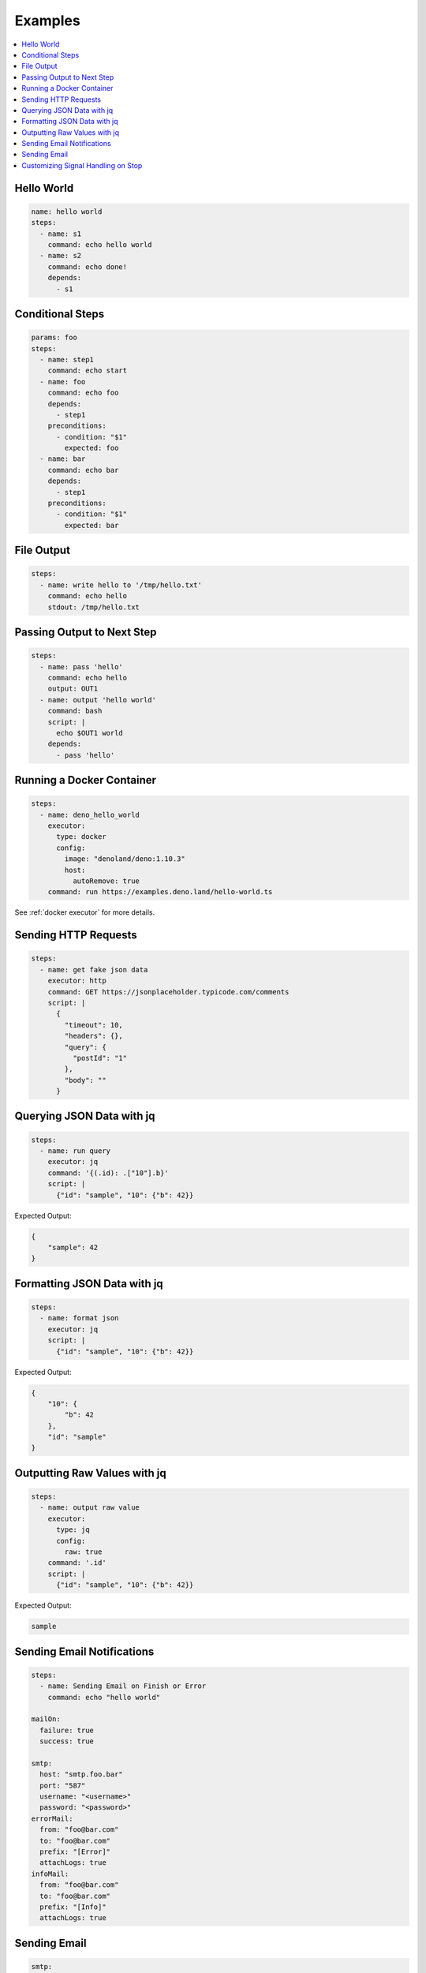 Examples
========

.. contents::
    :local:

Hello World
------------

.. code-block:: yaml

  name: hello world
  steps:
    - name: s1
      command: echo hello world
    - name: s2
      command: echo done!
      depends:
        - s1


Conditional Steps
------------------

.. code-block:: yaml

  params: foo
  steps:
    - name: step1
      command: echo start
    - name: foo
      command: echo foo
      depends:
        - step1
      preconditions:
        - condition: "$1"
          expected: foo
    - name: bar
      command: echo bar
      depends:
        - step1
      preconditions:
        - condition: "$1"
          expected: bar

.. image:: https://raw.githubusercontent.com/ErdemOzgen/blackdagger/main/examples/images/conditional.png


File Output
------------

.. code-block:: yaml

  steps:
    - name: write hello to '/tmp/hello.txt'
      command: echo hello
      stdout: /tmp/hello.txt

Passing Output to Next Step
---------------------------

.. code-block:: yaml

  steps:
    - name: pass 'hello'
      command: echo hello
      output: OUT1
    - name: output 'hello world'
      command: bash
      script: |
        echo $OUT1 world
      depends:
        - pass 'hello'

Running a Docker Container
--------------------------

.. code-block:: yaml

  steps:
    - name: deno_hello_world
      executor: 
        type: docker
        config:
          image: "denoland/deno:1.10.3"
          host:
            autoRemove: true
      command: run https://examples.deno.land/hello-world.ts

See :ref:`docker executor` for more details.

Sending HTTP Requests
---------------------

.. code-block:: yaml

  steps:
    - name: get fake json data
      executor: http
      command: GET https://jsonplaceholder.typicode.com/comments
      script: |
        {
          "timeout": 10,
          "headers": {},
          "query": {
            "postId": "1"
          },
          "body": ""
        }

Querying JSON Data with jq
----------------------------

.. code-block:: yaml

  steps:
    - name: run query
      executor: jq
      command: '{(.id): .["10"].b}'
      script: |
        {"id": "sample", "10": {"b": 42}}

Expected Output:

.. code-block:: json

    {
        "sample": 42
    }


Formatting JSON Data with jq
----------------------------

.. code-block:: yaml

  steps:
    - name: format json
      executor: jq
      script: |
        {"id": "sample", "10": {"b": 42}}

Expected Output:

.. code-block:: json

    {
        "10": {
            "b": 42
        },
        "id": "sample"
    }


Outputting Raw Values with jq
-----------------------------

.. code-block:: yaml

  steps:
    - name: output raw value
      executor:
        type: jq
        config:
          raw: true
      command: '.id'
      script: |
        {"id": "sample", "10": {"b": 42}}

Expected Output:

.. code-block:: sh

    sample


Sending Email Notifications
---------------------------

.. image:: https://raw.githubusercontent.com/ErdemOzgen/blackdagger/main/examples/images/email.png

.. code-block:: yaml

  steps:
    - name: Sending Email on Finish or Error
      command: echo "hello world"

  mailOn:
    failure: true
    success: true

  smtp:
    host: "smtp.foo.bar"
    port: "587"
    username: "<username>"
    password: "<password>"
  errorMail:
    from: "foo@bar.com"
    to: "foo@bar.com"
    prefix: "[Error]"
    attachLogs: true
  infoMail:
    from: "foo@bar.com"
    to: "foo@bar.com"
    prefix: "[Info]"
    attachLogs: true


Sending Email
-------------

.. code-block:: yaml

  smtp:
    host: "smtp.foo.bar"
    port: "587"
    username: "<username>"
    password: "<password>"

  steps:
    - name: step1
      executor:
        type: mail
        config:
          to: <to address>
          from: <from address>
          subject: "Sample Email"
          message: |
            Hello world


Customizing Signal Handling on Stop
-----------------------------------

.. code-block:: yaml

  steps:
    - name: step1
      command: bash
      script: |
        for s in {1..64}; do trap "echo trap $s" $s; done
        sleep 60
      signalOnStop: "SIGINT"
